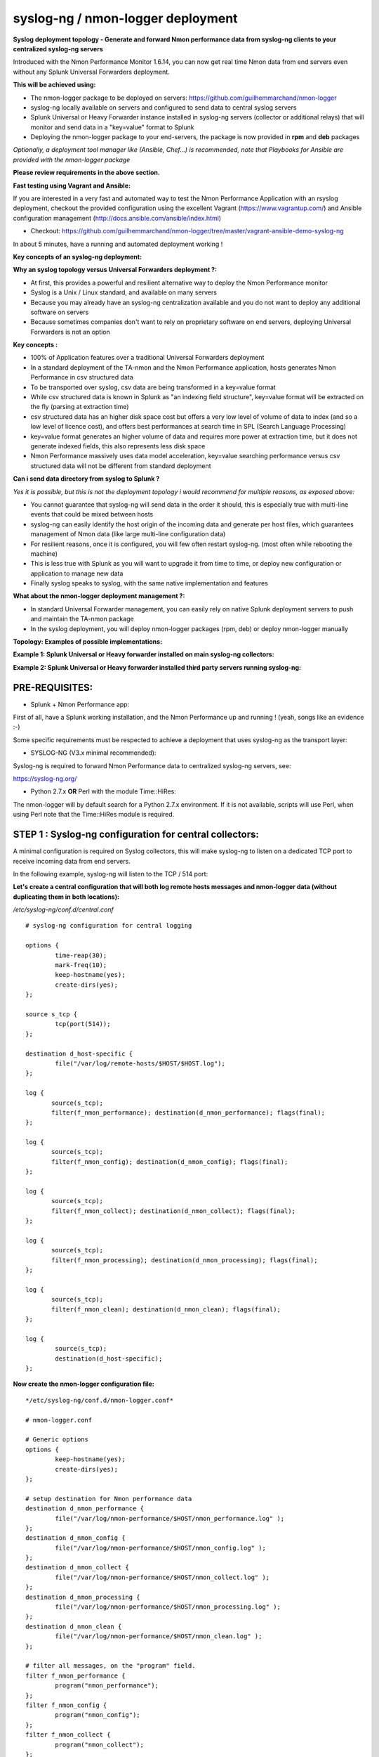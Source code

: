 
==================================
syslog-ng / nmon-logger deployment
==================================

.. _syslogng_deployment:

.. image:: img/splunk_nmon_syslogng.png
   :alt: splunk_nmon_syslogng.png
   :align: center

**Syslog deployment topology - Generate and forward Nmon performance data from syslog-ng clients to your centralized syslog-ng servers**

Introduced with the Nmon Performance Monitor 1.6.14, you can now get real time Nmon data from end servers even without any Splunk Universal Forwarders deployment.

**This will be achieved using:**

* The nmon-logger package to be deployed on servers: https://github.com/guilhemmarchand/nmon-logger

* syslog-ng locally available on servers and configured to send data to central syslog servers

* Splunk Universal or Heavy Forwarder instance installed in syslog-ng servers (collector or additional relays) that will monitor and send data in a "key=value" format to Splunk

* Deploying the nmon-logger package to your end-servers, the package is now provided in **rpm** and **deb** packages

*Optionally, a deployment tool manager like (Ansible, Chef…) is recommended, note that Playbooks for Ansible are provided with the nmon-logger package*

**Please review requirements in the above section.**

**Fast testing using Vagrant and Ansible:**

If you are interested in a very fast and automated way to test the Nmon Performance Application with an rsyslog deployment, checkout the provided configuration using the excellent Vagrant (https://www.vagrantup.com/) and Ansible configuration management (http://docs.ansible.com/ansible/index.html)

* Checkout: https://github.com/guilhemmarchand/nmon-logger/tree/master/vagrant-ansible-demo-syslog-ng

In about 5 minutes, have a running and automated deployment working !

**Key concepts of an syslog-ng deployment:**

**Why an syslog topology versus Universal Forwarders deployment ?:**

* At first, this provides a powerful and resilient alternative way to deploy the Nmon Performance monitor
* Syslog is a Unix / Linux standard, and available on many servers
* Because you may already have an syslog-ng centralization available and you do not want to deploy any additional software on servers
* Because sometimes companies don't want to rely on proprietary software on end servers, deploying Universal Forwarders is not an option

**Key concepts :**

* 100% of Application features over a traditional Universal Forwarders deployment
* In a standard deployment of the TA-nmon and the Nmon Performance application, hosts generates Nmon Performance in csv structured data
* To be transported over syslog, csv data are being transformed in a key=value format
* While csv structured data is known in Splunk as "an indexing field structure", key=value format will be extracted on the fly (parsing at extraction time)
* csv structured data has an higher disk space cost but offers a very low level of volume of data to index (and so a low level of licence cost), and offers best performances at search time in SPL (Search Language Processing)
* key=value format generates an higher volume of data and requires more power at extraction time, but it does not generate indexed fields, this also represents less disk space
* Nmon Performance massively uses data model acceleration, key=value searching performance versus csv structured data will not be different from standard deployment

**Can i send data directory from syslog to Splunk ?**

*Yes it is possible, but this is not the deployment topology i would recommend for multiple reasons, as exposed above:*

* You cannot guarantee that syslog-ng will send data in the order it should, this is especially true with multi-line events that could be mixed between hosts
* syslog-ng can easily identify the host origin of the incoming data and generate per host files, which guarantees management of Nmon data (like large multi-line configuration data)
* For resilient reasons, once it is configured, you will few often restart syslog-ng. (most often while rebooting the machine)
* This is less true with Splunk as you will want to upgrade it from time to time, or deploy new configuration or application to manage new data
* Finally syslog speaks to syslog, with the same native implementation and features

**What about the nmon-logger deployment management ?:**

* In standard Universal Forwarder management, you can easily rely on native Splunk deployment servers to push and maintain the TA-nmon package
* In the syslog deployment, you will deploy nmon-logger packages (rpm, deb) or deploy nmon-logger manually

**Topology: Examples of possible implementations:**

**Example 1: Splunk Universal or Heavy forwarder installed on main syslog-ng collectors:**

.. image:: img/syslogng1.png
   :alt: syslogng1.png
   :align: center

**Example 2: Splunk Universal or Heavy forwarder installed third party servers running syslog-ng:**

.. image:: img/syslogng2.png
   :alt: syslogng2.png
   :align: center

+++++++++++++++
PRE-REQUISITES:
+++++++++++++++

* Splunk + Nmon Performance app:

First of all, have a Splunk working installation, and the Nmon Performance up and running ! (yeah, songs like an evidence :-)

Some specific requirements must be respected to achieve a deployment that uses syslog-ng as the transport layer:

* SYSLOG-NG (V3.x minimal recommended):

Syslog-ng is required to forward Nmon Performance data to centralized syslog-ng servers, see:

https://syslog-ng.org/

* Python 2.7.x **OR** Perl with the module Time::HiRes:

The nmon-logger will by default search for a Python 2.7.x environment.
If it is not available, scripts will use Perl, when using Perl note that the Time::HiRes module is required.

++++++++++++++++++++++++++++++++++++++++++++++++++++++++
STEP 1 : Syslog-ng configuration for central collectors:
++++++++++++++++++++++++++++++++++++++++++++++++++++++++

A minimal configuration is required on Syslog collectors, this will make syslog-ng to listen on a dedicated TCP port to receive incoming data from end servers.

In the following example, syslog-ng will listen to the TCP / 514 port:

**Let's create a central configuration that will both log remote hosts messages and nmon-logger data (without duplicating them in both locations):**

*/etc/syslog-ng/conf.d/central.conf*

::

    # syslog-ng configuration for central logging

    options {
            time-reap(30);
            mark-freq(10);
            keep-hostname(yes);
            create-dirs(yes);
    };

    source s_tcp {
            tcp(port(514));
    };

    destination d_host-specific {
            file("/var/log/remote-hosts/$HOST/$HOST.log");
    };

    log {
           source(s_tcp);
           filter(f_nmon_performance); destination(d_nmon_performance); flags(final);
    };

    log {
           source(s_tcp);
           filter(f_nmon_config); destination(d_nmon_config); flags(final);
    };

    log {
           source(s_tcp);
           filter(f_nmon_collect); destination(d_nmon_collect); flags(final);
    };

    log {
           source(s_tcp);
           filter(f_nmon_processing); destination(d_nmon_processing); flags(final);
    };

    log {
           source(s_tcp);
           filter(f_nmon_clean); destination(d_nmon_clean); flags(final);
    };

    log {
            source(s_tcp);
            destination(d_host-specific);
    };


**Now create the nmon-logger configuration file:**

::

    */etc/syslog-ng/conf.d/nmon-logger.conf*

    # nmon-logger.conf

    # Generic options
    options {
            keep-hostname(yes);
            create-dirs(yes);
    };

    # setup destination for Nmon performance data
    destination d_nmon_performance {
            file("/var/log/nmon-performance/$HOST/nmon_performance.log" );
    };
    destination d_nmon_config {
            file("/var/log/nmon-performance/$HOST/nmon_config.log" );
    };
    destination d_nmon_collect {
            file("/var/log/nmon-performance/$HOST/nmon_collect.log" );
    };
    destination d_nmon_processing {
            file("/var/log/nmon-performance/$HOST/nmon_processing.log" );
    };
    destination d_nmon_clean {
            file("/var/log/nmon-performance/$HOST/nmon_clean.log" );
    };

    # filter all messages, on the "program" field.
    filter f_nmon_performance {
            program("nmon_performance");
    };
    filter f_nmon_config {
            program("nmon_config");
    };
    filter f_nmon_collect {
            program("nmon_collect");
    };
    filter f_nmon_processing {
            program("nmon_processing");
    };

    filter f_nmon_clean {
            program("nmon_clean");
    };

**Restart syslog-ng:**

::

    sudo service syslog-ng restart

+++++++++++++++++++++++++++++++++++++++++++++++++
STEP 2 : syslog-ng configuration for end servers:
+++++++++++++++++++++++++++++++++++++++++++++++++

Each of your end servers must be configured to send its syslog data to the central syslog-ng server.

**Create the central client configuration that forwards local log to central servers:**

*/etc/syslog-ng/conf.d/client.conf*

::

    # Client configuration for central logging
    # log all syslog messages to remote syslog-ng server

    destination d_net { tcp("syslog-ng-central" port(514) log_fifo_size(1000)); };
    log { source(s_src); destination(d_net); };

*IMPORTANT: syslog-ng does not natively support fail over mechanism, such mechanism must be operating on Operating system level (OS cluster) or using third party software such as HA-proxy.*

**Restart syslog-ng:**

::

    sudo service syslog-ng restart

Immediately after the restart, syslog-ng starts to forward data to central syslog-ng server.

+++++++++++++++++++++++++++++++++++++++++++++++++++
STEP 3 : Deploy the nmon-logger to your end servers
+++++++++++++++++++++++++++++++++++++++++++++++++++

On each end server, you must deploy the "nmon-logger" package:

https://github.com/guilhemmarchand/nmon-logger

Using your package manager
**************************

For compatible operating systems using the "deb" Debian package manager (Debian, Ubuntu...) and the "rpm" Redhat package manager (CentOS, RHEL...) you can easily deploy the pre-configured package matching your system:

* https://github.com/guilhemmarchand/nmon-logger/tree/master/deb for deb packages
* https://github.com/guilhemmarchand/nmon-logger/tree/master/rpm for rpm packages

Manual deployment
*****************

Ansible Playbooks are available in the Git repository, with Ansible the nmon-logger package is being totally deployed, up and running in a few seconds !!!

**Deploying manually must be achieve the following way:**

* If not existing, create a system account for the non privilege "nmon" user:

::

    useradd -r -m -c "system account for nmon-logger" nmon

* Copy each file and directory to its destination by respecting the files and directories structure from the package

*Package content description:*

::

    ###################################
    ### Content:                    ###
    ###################################

    ### nmon-logger-syslog-ng: ###

    etc/
        cron.d/nmon-logger
        logrotate.d/nmon-logger
        nmon-logger/
                    bin/(various)
                    default/nmon.conf
        syslog-ng/conf.d/nmon-logger.conf

* Set correct permissions for each piece of the package:

*Execute these commands as root:*

::

    mkdir /var/log/nmon-logger; chown nmon:nmon /var/log/nmon-logger; chmod 0755 /var/log/nmon-logger

    chown -R nmon:nmon /etc/nmon-logger; chmod -R 0755 /etc/nmon-logger

    chown nmon:nmon /etc/cron.d/nmon-logger; chmod 0644 /etc/cron.d/nmon-logger

    chown nmon:nmon /etc/logrotate.d/nmon-logger; chmod 0644 /etc/logrotate.d/nmon-logger

    chown nmon:nmon /etc/syslog-ng/conf.d/nmon-logger.conf; chmod 0644 /etc/syslog-ng/conf.d/nmon-logger.conf

++++++++++++++++++++++++++++++++++++++++
OPTIONAL : Verification on end server(s)
++++++++++++++++++++++++++++++++++++++++

For trouble shooting or verification purposes, you may want to verify that things are working fine on the server where the nmon-logger has been deployed.

**Nmon processes:**

After a few minutes upon the deployment, a new nmon process must be running:

::

    root@syslog-client:/var/log/nmon-logger# ps -ef | grep nmon
    nmon      7029     1  0 22:07 ?        00:00:00 /etc/nmon-logger/bin/linux/generic/nmon_linux_x86_64 -f -T -d 1500 -s 60 -c 120 -p

**Various log will be generated about nmon data management:**

::

    root@syslog-client:/var/log/nmon-logger# ls -ltr /var/log/nmon-logger/
    total 156
    -rw-rw-r-- 1 nmon nmon   3441 janv. 26 21:15 nmon_clean.log
    drwxrwxr-x 6 nmon nmon   4096 janv. 27 22:07 var
    -rw-rw-r-- 1 nmon nmon  18719 janv. 27 22:10 nmon_collect.log
    -rw-rw-r-- 1 nmon nmon 122781 janv. 27 22:10 nmon_processing.log

**And Nmon Performance data:**

::

    root@syslog-client:/var/log/nmon-logger# ls -ltr /var/log/nmon-logger/var/*
    -rw-rw-r-- 1 nmon nmon    5 janv. 27 22:07 /var/log/nmon-logger/var/nmon.pid

    /var/log/nmon-logger/var/config_repository:
    total 112
    -rw-rw-r-- 1 nmon nmon 111509 janv. 27 22:07 nmon_configdata.log

    /var/log/nmon-logger/var/perf_repository:
    total 6068
    -rw-rw-r-- 1 nmon nmon 6206333 janv. 27 22:12 nmon_perfdata.log

**Et voila !**

++++++++++++++++++++++++++++++++++++++++++++++++++
OPTIONAL : Verifications on syslog-ng collector(s)
++++++++++++++++++++++++++++++++++++++++++++++++++

**On syslog-ng collector(s), a directory with the name of the server will host Nmon logs:**

::

    root@syslog-ng-central:~# ls -ltr /var/log/nmon_performance/syslog-ng-client/
    total 1960
    -rw-r----- 1 root adm   35220 janv. 30 12:54 nmon_config.log
    -rw-r----- 1 root adm    5604 janv. 30 13:50 nmon_clean.log
    -rw-r----- 1 root adm   23343 janv. 30 13:53 nmon_collect.log
    -rw-r----- 1 root adm  193058 janv. 30 13:53 nmon_processing.log
    -rw-r----- 1 root adm 1724814 janv. 30 13:53 nmon_performance.log

++++++++++++++++++++
STEP 4 : Splunk it !
++++++++++++++++++++

**The last step is getting the data indexed in Splunk:**

* Have Splunk forwarding data to your indexer(s)
* Deploy the TA-nmon to your instance
* Create a local/inputs.conf to index Nmon Performance data, example:

::

    # inputs.conf

    [monitor:///var/log/nmon-performance/.../nmon_performance.log]
    disabled = false
    index = nmon
    sourcetype = nmon_data:fromsyslog
    source = perfdata:syslog

    [monitor:///var/log/nmon-performance/.../nmon_config.log]
    disabled = false
    index = nmon
    sourcetype = nmon_config:fromsyslog
    source = configdata:syslog

    [monitor:///var/log/nmon-performance/.../nmon_collect.log]
    disabled = false
    index = nmon
    sourcetype = nmon_collect:fromsyslog
    source = nmon_collect:syslog

    [monitor:///var/log/nmon-performance/.../nmon_clean.log]
    disabled = false
    index = nmon
    sourcetype = nmon_clean:fromsyslog
    source = nmon_cleaner:syslog

    [monitor:///var/log/nmon-performance/.../nmon_processing.log]
    disabled = false
    index = nmon
    sourcetype = nmon_processing:fromsyslog
    source = nmon_processing:syslog
    # Wait additional time to avoid incorrect event breaking
    multiline_event_extra_waittime = true

**Restart Splunk**

Et voilà !

*If everything is fine in your configuration, you should start to receive incoming data in Nmon Performance monitor application.*

++++++++++++++++++++++++++++
OPTIONAL : Check your work !
++++++++++++++++++++++++++++

**Running a search over the hostname of the end server:**

.. image:: img/syslogng3.png
   :alt: syslogng3.png
   :align: center

**Interface example:**

.. image:: img/syslogng4.png
   :alt: syslogng4.png
   :align: center

















































